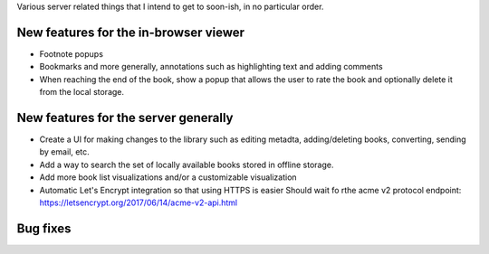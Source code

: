 Various server related things that I intend to get to soon-ish, in no
particular order.


New features for the in-browser viewer
----------------------------------------

- Footnote popups

- Bookmarks and more generally, annotations such as highlighting text and
  adding comments

- When reaching the end of the book, show a popup that allows the user
  to rate the book and optionally delete it from the local storage.


New features for the server generally
---------------------------------------

- Create a UI for making changes to the library such as editing metadta,
  adding/deleting books, converting, sending by email, etc.

- Add a way to search the set of locally available books stored in offline
  storage.

- Add more book list visualizations and/or a customizable visualization

- Automatic Let's Encrypt integration so that using HTTPS is easier
  Should wait fo rthe acme v2 protocol endpoint:
  https://letsencrypt.org/2017/06/14/acme-v2-api.html

Bug fixes
--------------
